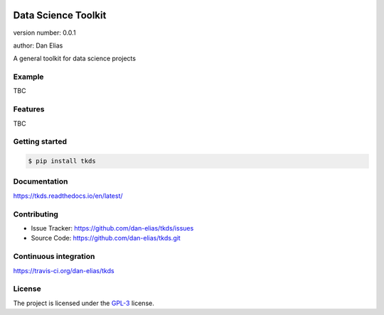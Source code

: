 .. image:: https://readthedocs.org/projects/tkds/badge/?version=latest
    :target: https://tkds.readthedocs.io/en/latest/?badge=latest
    :alt: Documentation status unknown

.. image:: https://travis-ci.org/dan-elias/tkds.svg?branch=master
    :target: https://travis-ci.org/dan-elias/tkds
    :alt: Build status unknown

===============================
Data Science Toolkit
===============================

version number: 0.0.1

author: Dan Elias

A general toolkit for data science projects

Example
-------

TBC

Features
--------

TBC

Getting started
---------------

.. code-block:: bash

    $ pip install tkds

Documentation
-------------

.. image:: https://readthedocs.org/projects/tkds/badge/?version=latest
    :target: https://tkds.readthedocs.io/en/latest/?badge=latest
    :alt: Documentation status unknown

https://tkds.readthedocs.io/en/latest/

Contributing
------------

* Issue Tracker: https://github.com/dan-elias/tkds/issues
* Source Code: https://github.com/dan-elias/tkds.git

Continuous integration
-----------------------

.. image:: https://travis-ci.org/dan-elias/tkds.svg?branch=master
    :target: https://travis-ci.org/dan-elias/tkds
    :alt: Build status unknown

https://travis-ci.org/dan-elias/tkds


License
-------

The project is licensed under the `GPL-3 <https://www.gnu.org/licenses/gpl-3.0.en.html>`_ license.
